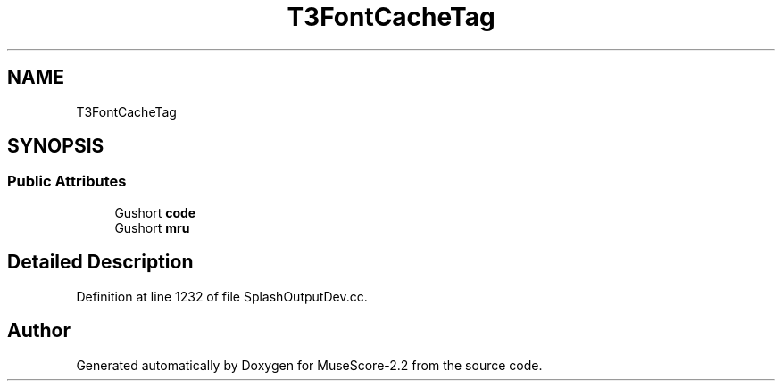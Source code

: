 .TH "T3FontCacheTag" 3 "Mon Jun 5 2017" "MuseScore-2.2" \" -*- nroff -*-
.ad l
.nh
.SH NAME
T3FontCacheTag
.SH SYNOPSIS
.br
.PP
.SS "Public Attributes"

.in +1c
.ti -1c
.RI "Gushort \fBcode\fP"
.br
.ti -1c
.RI "Gushort \fBmru\fP"
.br
.in -1c
.SH "Detailed Description"
.PP 
Definition at line 1232 of file SplashOutputDev\&.cc\&.

.SH "Author"
.PP 
Generated automatically by Doxygen for MuseScore-2\&.2 from the source code\&.
